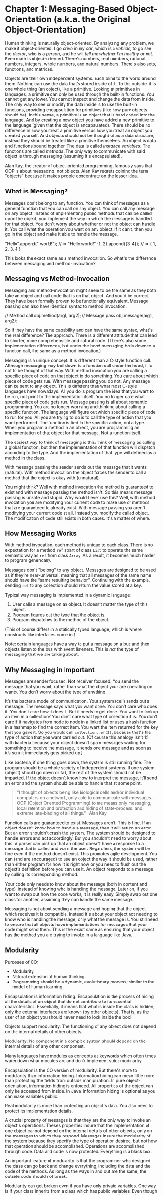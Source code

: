 * Chapter 1: Messaging-Based Object-Orientation (a.k.a. the Original Object-Orientation)

Human thinking is naturally object-oriented. By analyzing any problem, we make it object-oriented. I go /drive/ in my /car/, which is a /vehicle/, to go see the /doctor/, who is a /person/, and he will /tell me whether I'm healthy or not/. Even math is object-oriented. There's numbers, real numbers, rational numbers, integers, whole numbers, and natural numbers. There's also sets, functions, and matrices.

Objects are their own independent systems. Each blind to the world around them. Nothing can use the data that’s stored inside of it. To the outside, it is one whole thing (an object), like a primitive. Looking at primitives in languages, a primitive can only be used through the built-in functions. You cannot get any lower. You cannot inspect and change the data from inside. The only way to see or modify the data inside is to use the built-in functions, providing encapsulation for primitives (like how pure objects should be). In this sense, a primitive is an object that is hard coded into the language. And by creating a new object you have added a new primitive to the language (given that the object is encapsulated). There should be no difference in how you treat a primitive versus how you treat an object you created yourself. And objects should not be thought of as a data structure, instead they should be treated like a primitive themselves. An object is data and functions bound together. The data is called /instance variables/. The functions are called /methods/. The only way to communicate with said object is through messaging (assuming it's encapsulated).

Alan Kay, the creator of object-oriented programming, famously says that OOP is about messaging, not objects. Alan Kay regrets coining the term "objects" because it makes people concentrate on the lesser idea.


** What is Messaging?

Messages don't belong to any function. You can think of messages as a general function that you can call on any object. You can call any message on any object. Instead of implementing public methods that can be called upon the object, you implement the way in which the message is handled for that object. You don't worry about whether or not the object can handle it. You call what the operation you want on any object.  If it can't, then you go in the object and make it able to handle the message.

#+begin_example java

"Hello".append(" world!"); // => "Hello world!"
{1, 2}.append({3, 4});     // => { 1, 2, 3, 4 }

#+end_example

This looks the exact same as a method invocation. So what's the difference between messaging and method-invocation?

** Messaging vs Method-Invocation

Messaging and method-invocation might seem to be the same as they both take an object and call code that is on that object. And you'd be correct. They have been formally proven to be functionally equivalent. Message passing can also have identical syntax to method invocation.

#+begin_example java
// Method call
obj.method(arg1, arg2);
// Message pass
obj.message(arg1, arg2);
#+end_example

So if they have the same capability and can have the same syntax, what's the real difference? The approach. There is a different attitude that can lead to shorter, more comprehensible and natural code. (There's also some implementation differences, but under the hood messaging boils down to a function call, the same as a method invocation.)

Messaging is a unique concept. It is different than a C-style function call. Although messaging may boil down to a function call under the hood, it is not to be thought of that way.  With method invocation you are calling a specific piece of code on that object to do something. You care about which piece of code gets run. With message passing you do not. Any message can be sent to any object. This is different than what most C-style languages have nowadays. All you do is program the idea that you want to be run, not point to the implementation itself. You no longer care what specific piece of code gets run. Message passing is all about semantic programming. You are no longer worrying and thinking about calling a specific function. The language will figure out which specific piece of code to run for you. All you are trying to do is to call the type of action that you want performed. The function is tied to the specific action, not a type. When you program a method in an object, you are programming an implementation of that object for that message. Not a function itself.

The easiest way to think of messaging is this: think of messaging as calling a global function, but then the implementation of that function will dispatch according to the type. And the implementation of that type will defined as a method in the class.

With message passing the sender sends out the message that it wants (natural).
With method invocation the object forces the sender to call a method that the object is okay with (unnatural).

You might think? Well with method invocation the method is guaranteed to exist and with message passing the method isn't. So this means message passing is unsafe and stupid. Why would I ever use this? Well, with method invocation you are modifying your current code to make use of methods that are guaranteed to already exist. With message passing you aren't modifying your current code at all. Instead you modify the called object. The modification of code still exists in both cases. It's a matter of where.

** How Messaging Works

With method invocation, each method is unique to each class. There is no expectation for a method ~ref~ apart of class ~List~ to operate the same semantic way as ~ref~ from class ~Array~.  As a result, it becomes much harder to program generically.

Messages don't "belong" to any object. Messages are designed to be used as if they’re near-universal, meaning that all messages of the same name should have the “same resulting behavior”. Continuing with the example, sending ~ref~ to any collection should return the value stored at a key.

Typical way messaging is implemented in a dynamic language:
1. User calls a message on an object. It doesn’t matter the type of this object.
2. Program figures out the type that the object is.
3. Program dispatches to the method of the object.
(This of course differs in a statically typed language, which is where constructs like interfaces come in.)

Note: certain languages have a way to put a message on a bus and then objects listen to the bus with event listeners. This is /not/ the type of messaging that we are talking about.

** Why Messaging in Important

Messages are sender focused. Not receiver focused. You send the message that you want, rather than what the object your are operating on wants. You don’t worry about the type of anything.

It’s the bacteria model of communication. Your system (cell) sends out a message. The message says what you want done. You don’t care who does it. You don’t care how it does it. But it needs to get done.  You want to lookup an item in a collection? You don’t care what type of collection it is. You don’t care if it navigates from node to node in a linked list or uses a hash function in a hashmap to find the correct item. You want the item returned for the key that you gave it. So you would call ~collection.ref(2)~, because that's the type of action that you want carried out. (Of course this analogy isn’t 1:1 with bacteria because your object doesn’t spam messages waiting for something to receive the message, it sends one message and as soon as it’s sent it immediately gets picked up.)

Like bacteria, if one thing goes down, the system is still running fine. The program should be a whole society of independent systems. If one system (object) should go down or fail, the rest of the system should not be impacted. If the object doesn’t know how to interpret the message, it’ll send an error and the system should be able to handle that at some point.

#+begin_quote
"I thought of objects being like biological cells and/or individual computers on a network, only able to communicate with messages... OOP (Object Oriented Programming) to me means only messaging, local retention and protection and hiding of state-process, and extreme late-binding of all things." -Alan Kay
#+end_quote

Function calls are guaranteed to exist. Messages aren’t. This is fine. If an object doesn’t know how to handle a message, then it will return an error. But an error shouldn’t crash the system. The system should be designed to handle errors and act accordingly. But you shouldn’t need to worry about this. A parser can pick up that an object doesn’t have a response to a message that is called and warn the user. Regardless, the system will be fine even if the method doesn’t exist. This promotes agile development. You can (and are encouraged) to use an object the way it should be used, rather than either program for how it is right now or you need to flush out the object’s definition before you can use it. An object responds to a message by calling its corresponding method.

Your code only needs to know about the message (both in content and type), instead of knowing who is handling the message. Later on, if you want to swap out how the code works, it is really easy. Simply swap out one class for another, assuming they can handle the same message.

Messaging is not about sending a message and hoping that the object which receives it is compatible. Instead it's about your object not needing to know who is handling the message, only what the message is. You still need to ensure that all objects have implementations for messages that your code might send them. This is the exact same as ensuring that your object has the method you are trying to invoke in a language like Java.

** Modularity

Purposes of OO:
- Modularity.
- Natural extension of human thinking.
- Programming should be a dynamic, evolutionary process; similar to the model of human learning.


Encapsulation is information hiding.
Encapsulation is the process of hiding all the details of an object that do not contribute to its essential characteristics. Essentially, it means that what is inside the class is hidden; only the external interfaces are known (by other objects). That is, as the user of an object you should never need to look inside the box!


Objects support modularity. The functioning of any object does not depend on the internal details of other objects.


Modularity: No component in a complex system should depend on the internal details of any other component.


Many languages have modules as concepts as keywords which often times water down what modules are and don't implement strict modularity.

Encapsulation is the OO version of modularity. But there's more to modularity than information hiding. Information hiding can mean little more than protecting the fields from outside manipulation. In pure object-orientation, information hiding is enforced. All properties of the object can only be accessed from inside. In Java, information hiding is optional as you can make variables public.

Real modularity is more than protecting an object's data. You also need to protect its implementation details.

A crucial property of messages is that they are the only way to invoke an object's operations. Theses properties insure that the implementation of one object cannot depend on the internal details of other objects, only on the messages to which they respond. Messages insure the modularity of the system because they specify the type of operation desired, but not how that operation should be accomplished. Operations are accomplished through code. Data and code is now protected. Everything is a black box.

An important feature of modularity is that the programmer who designed the class can go back and change everything, including the data and the code of the methods. As long as the ways in and out are the same, the outside code should not break.

Modularity can get broken even if you have only private variables. One way is if your class inherits from a class which has public variables. Even though everything you did was modular, the other programmer didn't enforce modularity so now your class isn't modular. This can sneak up on you. Another way (which is worse) is if your code changes the arguments passed and makes side effects that way. This can allow those that call it to rely on your code changing the argument passed instead of relying on the return value. This means that the code would depend on the implementation details of the method that is called.

Modularity can be defined as such: The style of programming in which the internal code and data is sealed off from outside usage. And to communicate you have to use precise ways to communicate into and out of that module. In some langs those ways in and out may be interfaces, in others like OO languages they may be provided by messages.

What is OO? It's a form of modularity.

Encapsulation, data abstraction, polymorphism, and inheritance are the "four principles of object orientation" according to mainstream programming.

A language's data abstraction capabilities determine what objects can be described.

Pure OOP takes a revolutionary approach to data abstraction, providing a new dimension in which to organize the elements of a software system. For users, this means highly reusable software, truly generic code, and the opportunity to use a prototyping style of software development.

One of the big ideas of OO: the more modular your code is, the less dependent one piece of code is on any other piece of code in the program. Each object looks after its own internal state. Message passing and modularity implement abstraction.

Once you have message passing the other features falls into place as a natural consequence. It's up to the object to respond how and if they will respond to the message. Message passing necessarily means that there is encapsulation, abstraction, and polymorphism.

Messages should be universal. This is for polymorphism and easier refactoring. Code tied to the caller, not callee. More modular code, instead of being tied down to a specific type.

** Getters and Setters

In OOP you should not simply change state/value inside other object, because you pretty much end up with anemic domain model where classes are C-style structs and the code that modifies it is not part of the class.

Many Java projects overuse getters and setters. Getters and setters break encapsulation. More so, public setters since they allow any piece of code anywhere can change the value of an object's internal state at any time.

Getters and setters defeat the whole point of OO because they break encapsulation, which in turn breaks modularity. Getters and setters are a result of imperative thinking. With declarative thinking, there’s no need for them. “Why are you pulling all that data out of the objects only to push it back in again?” Many classes that people make are filled with getters and setters. These are what are known as “anemic classes”. They don’t do anything in themselves, they are merely containers for data. They lack behavior, the break encapsulation — they might as well be C structs.

Instead of taking data out of an object to work with it, put the behavior where the data is (which is the definition of modularity). Putting the behavior where the data is might not seem simple at first, but it is a matter of moving the behavior into the class where the data required for the computation is stored. Sometimes you do need getters, but in 95% of the cases you do not.

** Miscellaneous Ending Notes

In a statically typed, compiled system, a message that can't be understood will never be sent to an object as this can determined at compile time. But then you need to worry about typing, which gets in the way of semantic programming. However, linters can also tell you in development whether or not an object handles a message, therefore a statically language is not needed for absolute safety.

Linters are also an important point. Modern linters are designed to promote method invocation, not message passing. When you program in Java and you call ~obj.method()~ and it doesn’t exist, the editor places the error right under that piece of code. This is wrong. You want to send that message. You aren’t in the wrong, the object is because it can’t interpret the message. So a warning should be put under that line and the class should be highlighted with and error telling you to implement the handling for that message.

Instead of writing your code for what methods have already been created, the objects are created to fit already running pieces of code. Design your objects around messages, not your messages around objects.

The goal of message passing is not some improved capability. The goal is to write more natural code. A "natural extension of human thinking". You start to program semantically.

One way to think about messages is that they are a generic method invocation.

A pure object-oriented language is one where the only way objects can communicate with other objects is by calling methods i.e. by message passing, never by modifying the objects directly from their outside. Only the object itself should care about its internal state. The object should know about its behaviors and what state changes are actually valid.


#+begin_example java
// How Java looks:

System.out.print(1 + 2);

// How Java should look with message sending:

(1 + 2).print(System.out);
#+end_example

Messaging is the most important thing with OO. You have that (or follow the pattern), and then everything else falls into place. Messaging forces encapsulation, data abstraction, and polymorphism as the only way you can communicate with objects is through messaging.

Class should be 100% extensible. You should be able to modify or add a new method (interpretation for a message) easily, without needing access to the original code and modifying the original file. The easiest way for this is to have methods defined outside of the class definition. That’s way you can add methods to whatever class in whatever file whenever you want.

While messaging does have an implementation, it is more of an organizational pattern. You can have messaging built into the language (meaning dispatching and correct error handling), but if universal messages and generics aren't encouraged, then messaging falls apart and the language becomes similar to method invocation. Python and JavaScript are like this. Both actually work by using messaging under the hood. However, modern courses and professors teach both languages in a way that is the approach of method invocation, which is unfortunate. The opposite is true too. Java works using method invocation. However, with interfaces you are able to implement the messaging pattern.


# Local Variables:
# jinx-local-words: "Linters Modularity getters hashmap linters modularity polymorphism structs"
# End:
